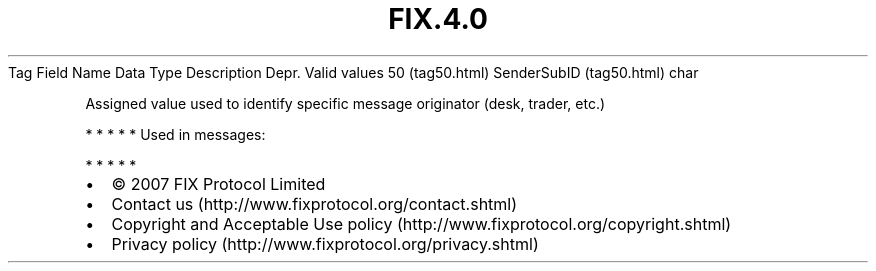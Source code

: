 .TH FIX.4.0 "" "" "Tag #50"
Tag
Field Name
Data Type
Description
Depr.
Valid values
50 (tag50.html)
SenderSubID (tag50.html)
char
.PP
Assigned value used to identify specific message originator (desk,
trader, etc.)
.PP
   *   *   *   *   *
Used in messages:
.PP
   *   *   *   *   *
.PP
.PP
.IP \[bu] 2
© 2007 FIX Protocol Limited
.IP \[bu] 2
Contact us (http://www.fixprotocol.org/contact.shtml)
.IP \[bu] 2
Copyright and Acceptable Use policy (http://www.fixprotocol.org/copyright.shtml)
.IP \[bu] 2
Privacy policy (http://www.fixprotocol.org/privacy.shtml)
